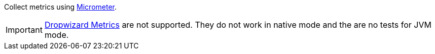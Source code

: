 Collect metrics using https://micrometer.io/[Micrometer].

IMPORTANT: https://cxf.apache.org/docs/dropwizard-metrics.html[Dropwizard Metrics] are not supported.
           They do not work in native mode and the are no tests for JVM mode.
